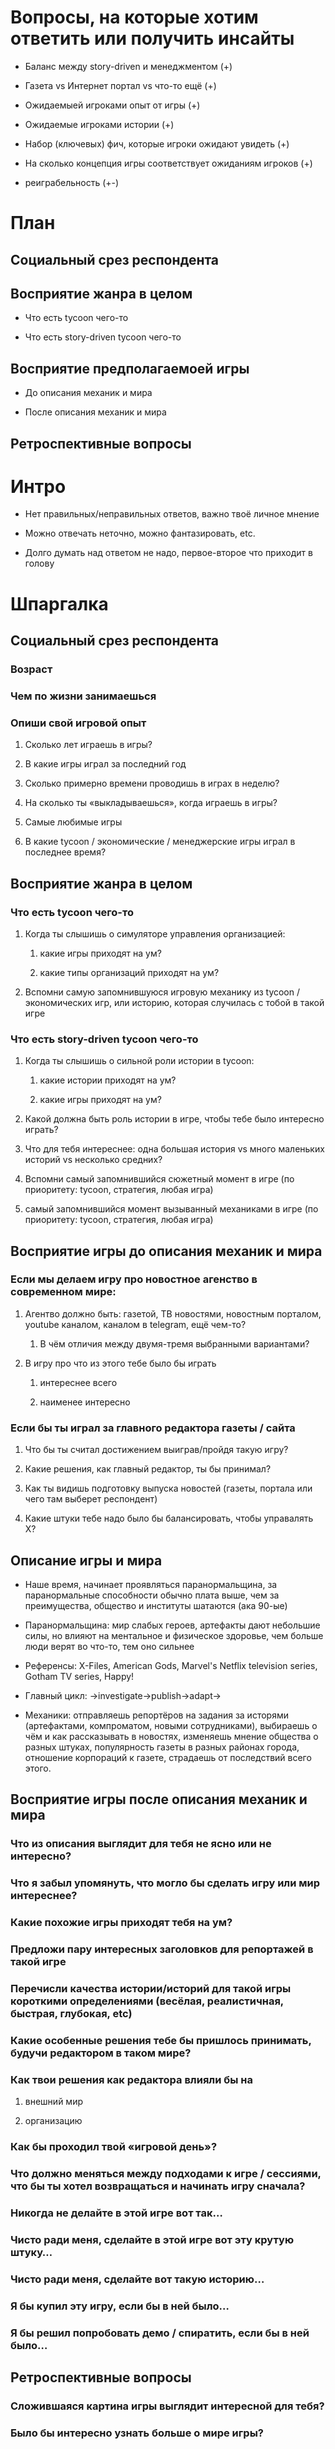 
* Вопросы, на которые хотим ответить или получить инсайты

- Баланс между story-driven и менеджментом (+)

- Газета vs Интернет портал vs что-то ещё (+)

- Ожидаемыей игроками опыт от игры (+)

- Ожидаемые игроками истории (+)

- Набор (ключевых) фич, которые игроки ожидают увидеть (+)

- На сколько концепция игры соответствует ожиданиям игроков (+)

- реиграбельность (+-)

* План

** Социальный срез респондента

** Восприятие жанра в целом

- Что есть tycoon чего-то

- Что есть story-driven tycoon чего-то

** Восприятие предполагаемоей игры

- До описания механик и мира

- После описания механик и мира

** Ретроспективные вопросы

* Интро

- Нет правильных/неправильных ответов, важно твоё личное мнение

- Можно отвечать неточно, можно фантазировать, etc.

- Долго думать над ответом не надо, первое-второе что приходит в голову

* Шпаргалка

** Социальный срез респондента

*** Возраст

*** Чем по жизни занимаешься

*** Опиши свой игровой опыт

**** Сколько лет играешь в игры?

**** В какие игры играл за последний год

**** Сколько примерно времени проводишь в играх в неделю?

**** На сколько ты «выкладываешься», когда играешь в игры?

**** Самые любимые игры

**** В какие tycoon / экономические / менеджерские игры играл в последнее время?

** Восприятие жанра в целом

*** Что есть tycoon чего-то

**** Когда ты слышишь о симуляторе управления организацией:

***** какие игры приходят на ум?

***** какие типы организаций приходят на ум?

**** Вспомни самую запомнившуюся игровую механику из tycoon / экономических игр, или историю, которая случилась с тобой в такой игре

*** Что есть story-driven tycoon чего-то

**** Когда ты слышишь о сильной роли истории в tycoon:

***** какие истории приходят на ум?

***** какие игры приходят на ум?

**** Какой должна быть роль истории в игре, чтобы тебе было интересно играть?

**** Что для тебя интереснее: одна большая история vs много маленьких историй vs несколько средних?

**** Вспомни самый запомнившийся сюжетный момент в игре (по приоритету: tycoon, стратегия, любая игра)

**** самый запомнившийся момент вызыванный механиками в игре (по приоритету: tycoon, стратегия, любая игра)
** Восприятие игры до описания механик и мира

*** Если мы делаем игру про новостное агенство в современном мире:

**** Агентво должно быть: газетой, ТВ новостями, новостным порталом, youtube каналом, каналом в telegram, ещё чем-то?

***** В чём отличия между двумя-тремя выбранными вариантами?

**** В игру про что из этого тебе было бы играть

***** интереснее всего

***** наименее интересно

*** Если бы ты играл за главного редактора газеты / сайта

**** Что бы ты считал достижением выиграв/пройдя такую игру?

**** Какие решения, как главный редактор, ты бы принимал?

**** Как ты видишь подготовку выпуска новостей (газеты, портала или чего там выберет респондент)

**** Какие штуки тебе надо было бы балансировать, чтобы управалять Х?

** Описание игры и мира

- Наше время, начинает проявляться паранормальщина, за паранормальные способности обычно плата выше, чем за преимущества, общество и институты шатаются (ака 90-ые)

- Паранормальщина: мир слабых героев, артефакты дают небольшие силы, но влияют на ментальное и физическое здоровье, чем больше люди верят во что-то, тем оно сильнее

- Референсы: X-Files, American Gods, Marvel's Netflix television series, Gotham TV series, Happy!

- Главный цикл: ->investigate->publish->adapt->

- Механики: отправляешь репортёров на задания за исторями (артефактами, компроматом, новыми сотрудниками), выбираешь о чём и как рассказывать в новостях, изменяешь мнение общества о разных штуках, популярность газеты в разных районах города, отношение корпораций к газете, страдаешь от последствий всего этого.

** Восприятие игры после описания механик и мира

*** Что из описания выглядит для тебя не ясно или не интересно?

*** Что я забыл упомянуть, что могло бы сделать игру или мир интереснее?

*** Какие похожие игры приходят тебя на ум?

*** Предложи пару интересных заголовков для репортажей в такой игре

*** Перечисли качества истории/историй для такой игры короткими определениями (весёлая, реалистичная, быстрая, глубокая, etc)

*** Какие особенные решения тебе бы пришлось принимать, будучи редактором в таком мире?

*** Как твои решения как редактора влияли бы на

**** внешний мир

**** организацию

*** Как бы проходил твой «игровой день»?

*** Что должно меняться между подходами к игре / сессиями, что бы ты хотел возвращаться и начинать игру сначала?

*** Никогда не делайте в этой игре вот так...

*** Чисто ради меня, сделайте в этой игре вот эту крутую штуку...

*** Чисто ради меня, сделайте вот такую историю...

*** Я бы купил эту игру, если бы в ней было...

*** Я бы решил попробовать демо / спиратить, если бы в ней было...

** Ретроспективные вопросы

*** Сложившаяся картина игры выглядит интересной для тебя?

*** Было бы интересно узнать больше о мире игры?

*** У тебя есть знакомые, которым ты бы порекомендовал такую игру?

*** Если бы ты играл в игру совместно с кем-то

**** Кто бы это мог быть?

**** Какую роль бы ты ему/ей дал?

**** Как бы вы взаимодействовали?

*** Любые твои соображения после разговора
